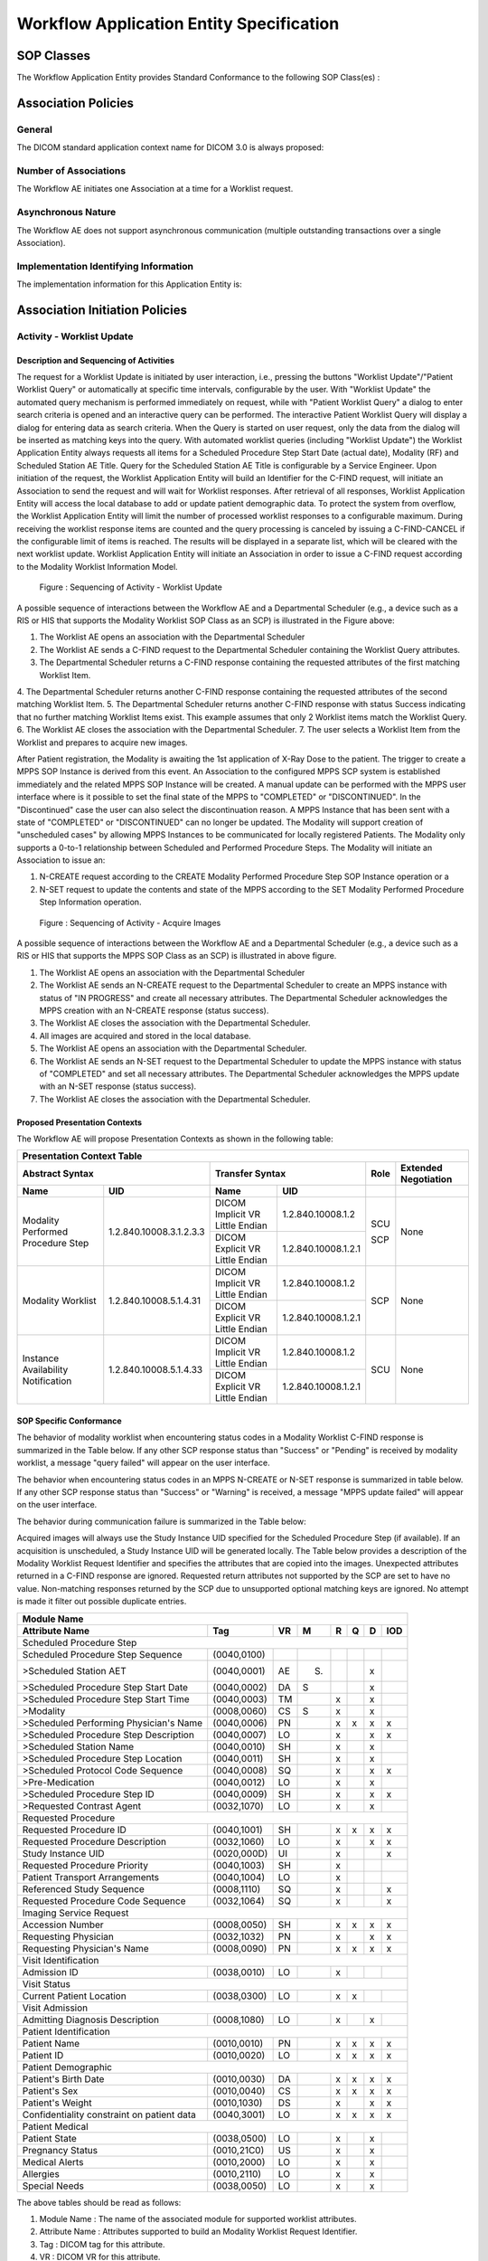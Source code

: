 Workflow Application Entity Specification
^^^^^^^^^^^^^^^^^^^^^^^^^^^^^^^^^^^^^^^^^

.. _workflow-sop-classes:

SOP Classes
"""""""""""

The Workflow Application Entity provides Standard Conformance to the following SOP Class(es) :

.. csv-table:: SOP Classes for Workflow Application Entity (SCP)
   :header: "SOP Class Name", "SOP Class UID", "SCU", "SCP"
   :file: sop-classes.csv

.. _workflow-association-establishment:

Association Policies
""""""""""""""""""""

.. _workflow-general:

General
'''''''
The DICOM standard application context name for DICOM 3.0 is always proposed:

.. csv-table:: DICOM Application Context for AE Workflow
   :file: common/storage-query-retrieve-workflow-general.csv

.. _workflow-number-of-associations:

Number of Associations
''''''''''''''''''''''
The Workflow AE initiates one Association at a time for a Worklist request.

.. csv-table:: Number of Associations Initiated for AE Workflow
   :file: number-of-associations.csv

.. _workflow-asynchrounous-nature:

Asynchronous Nature
'''''''''''''''''''

The Workflow AE does not support asynchronous communication (multiple outstanding transactions over a single Association).

.. csv-table:: Asynchronous Nature as a SCU for STORAGE-SCU AE
   :file: asynchronous-nature.csv

.. _workflow-implementation-class-uid:

Implementation Identifying Information
''''''''''''''''''''''''''''''''''''''
The implementation information for this Application Entity is:

.. csv-table:: DICOM Implementation Class and Version for AE Workflow
   :file: implementation-identifying-information.csv

.. _workflow-association-initiation:

Association Initiation Policies
"""""""""""""""""""""""""""""""

.. _worklist-worklist-update:

Activity - Worklist Update
''''''''''''''''''''''''''

.. _worklist-worklist-update-seq:

Description and Sequencing of Activities
........................................

The request for a Worklist Update is initiated by user interaction, i.e., pressing the buttons "Worklist Update"/"Patient Worklist Query"
or automatically at specific time intervals, configurable by the user. With "Worklist Update" the automated query mechanism is performed
immediately on request, while with "Patient Worklist Query" a dialog to enter search criteria is opened and an interactive query can
be performed.
The interactive Patient Worklist Query will display a dialog for entering data as search criteria. When the Query is started on user request,
only the data from the dialog will be inserted as matching keys into the query.
With automated worklist queries (including "Worklist Update") the Worklist Application Entity always requests all items
for a Scheduled Procedure Step Start Date (actual date), Modality (RF) and Scheduled Station AE Title. Query for the Scheduled
Station AE Title is configurable by a Service Engineer.
Upon initiation of the request, the Worklist Application Entity will build an Identifier for the C-FIND request, will initiate an
Association to send the request and will wait for Worklist responses. After retrieval of all responses, Worklist Application Entity
will access the local database to add or update patient demographic data. To protect the system from overflow, the Worklist Application Entity will limit the number of processed worklist responses to a configurable maximum. During receiving
the worklist response items are counted and the query processing is canceled by issuing a C-FIND-CANCEL if the configurable limit
of items is reached. The results will be displayed in a separate list, which will be cleared with the next worklist update.
Worklist Application Entity will initiate an Association in order to issue a C-FIND request according to the Modality
Worklist Information Model.

.. figure:: sequencing-of-activities-worklist-update.svg

   Figure : Sequencing of Activity - Worklist Update

A possible sequence of interactions between the Workflow AE and a Departmental Scheduler (e.g., a device such as a RIS or HIS
that supports the Modality Worklist SOP Class as an SCP) is illustrated in the Figure above:

1. The Worklist AE opens an association with the Departmental Scheduler
2. The Worklist AE sends a C-FIND request to the Departmental Scheduler containing the Worklist Query attributes.
3. The Departmental Scheduler returns a C-FIND response containing the requested attributes of the first matching Worklist Item.
4. The Departmental Scheduler returns another C-FIND response containing the requested attributes of the second matching
Worklist Item.
5. The Departmental Scheduler returns another C-FIND response with status Success indicating that no further matching Worklist
Items exist. This example assumes that only 2 Worklist items match the Worklist Query.
6. The Worklist AE closes the association with the Departmental Scheduler.
7. The user selects a Worklist Item from the Worklist and prepares to acquire new images.

After Patient registration, the Modality is awaiting the 1st application of X-Ray Dose to the patient. The trigger to create a MPPS SOP Instance is derived from this event. An Association to the configured MPPS SCP system is established immediately and the related MPPS SOP Instance will be created.
A manual update can be performed with the MPPS user interface where is it possible to set the final state of the MPPS to "COMPLETED" or "DISCONTINUED". In the "Discontinued" case the user can also select the discontinuation reason. A MPPS Instance that has been sent with a state of "COMPLETED" or "DISCONTINUED" can no longer be updated.
The Modality will support creation of "unscheduled cases" by allowing MPPS Instances to be communicated for locally registered Patients. The Modality only supports a 0-to-1 relationship between Scheduled and Performed Procedure Steps. The Modality will initiate an Association to issue an:

1. N-CREATE request according to the CREATE Modality Performed Procedure Step SOP Instance operation or a
2. N-SET request to update the contents and state of the MPPS according to the SET Modality Performed Procedure Step Information operation.

.. figure:: sequencing-of-activities-acquire-images.svg

   Figure : Sequencing of Activity - Acquire Images

A possible sequence of interactions between the Workflow AE and a Departmental Scheduler (e.g., a device such as a RIS or HIS that supports the MPPS SOP Class as an SCP) is illustrated in above figure.

1. The Worklist AE opens an association with the Departmental Scheduler
2. The Worklist AE sends an N-CREATE request to the Departmental Scheduler to create an MPPS instance with status of "IN PROGRESS" and create all necessary attributes. The Departmental Scheduler acknowledges the MPPS creation with an N-CREATE response (status success).
3. The Worklist AE closes the association with the Departmental Scheduler.
4. All images are acquired and stored in the local database.
5. The Worklist AE opens an association with the Departmental Scheduler.
6. The Worklist AE sends an N-SET request to the Departmental Scheduler to update the MPPS instance with status of "COMPLETED" and set all necessary attributes. The Departmental Scheduler acknowledges the MPPS update with an N-SET response (status success).
7. The Worklist AE closes the association with the Departmental Scheduler.

.. _workflow-proposed-presentation-context:

Proposed Presentation Contexts
..............................

The Workflow AE will propose Presentation Contexts as shown in the following table:

.. table:: Proposed Presentation Contexts for Real-World Activity Acquire Images

+----------------------------------------------------------------------------------------------------------------------------------------------------+
| Presentation Context Table                                                                                                                         |
+--------------------------------------------------------------+-------------------------------------------------------+------+----------------------+
| Abstract Syntax                                              | Transfer Syntax                                       | Role | Extended Negotiation |
+------------------------------------+-------------------------+---------------------------------+---------------------+------+----------------------+
| Name                               | UID                     | Name                            | UID                 |      |                      |
+====================================+=========================+=================================+=====================+======+======================+
| Modality Performed Procedure Step  | 1.2.840.10008.3.1.2.3.3 | DICOM Implicit VR Little Endian | 1.2.840.10008.1.2   | SCU  | None                 |
+                                    +                         +---------------------------------+---------------------+      +                      +
|                                    |                         | DICOM Explicit VR Little Endian | 1.2.840.10008.1.2.1 | SCP  |                      |
+------------------------------------+-------------------------+---------------------------------+---------------------+------+----------------------+
| Modality Worklist                  | 1.2.840.10008.5.1.4.31  | DICOM Implicit VR Little Endian | 1.2.840.10008.1.2   | SCP  | None                 |
+                                    +                         +---------------------------------+---------------------+      +                      +
|                                    |                         | DICOM Explicit VR Little Endian | 1.2.840.10008.1.2.1 |      |                      |
+------------------------------------+-------------------------+---------------------------------+---------------------+------+----------------------+
| Instance Availability Notification | 1.2.840.10008.5.1.4.33  | DICOM Implicit VR Little Endian | 1.2.840.10008.1.2   | SCU  | None                 |
+                                    +                         +---------------------------------+---------------------+      +                      +
|                                    |                         | DICOM Explicit VR Little Endian | 1.2.840.10008.1.2.1 |      |                      |
+------------------------------------+-------------------------+---------------------------------+---------------------+------+----------------------+

.. _workflow-sop-conformance:

SOP Specific Conformance
........................

The behavior of modality worklist when encountering status codes in a Modality Worklist C-FIND response is summarized in the Table below. If any other SCP response status than "Success" or "Pending" is received by modality worklist, a message "query failed" will appear on the user interface.

.. csv-table:: Modality Worklist C-FIND Response Status Handling Behavior
   :header: "Service Status", "Further Meaning", "Error Code", "Behaviour"
   :file: modality-worklist-c-find-resp-status-handling-behaviour.csv

The behavior when encountering status codes in an MPPS N-CREATE or N-SET response is summarized in table below. If any other SCP response status than "Success" or "Warning" is received, a message "MPPS update failed" will appear on the user interface.

.. csv-table:: MPPS N-CREATE / N-SET Response Status Handling Behavior
   :header: "Service Status", "Further Meaning", "Error Code", "Behaviour"
   :file: mpps-resp-status-handling-behaviour.csv

The behavior during communication failure is summarized in the Table below:

.. csv-table:: MPPS / Modality Worklist Communication Failure Behavior
   :header: "Exception", "Behaviour"
   :file: communication-failure-behaviour.csv

Acquired images will always use the Study Instance UID specified for the Scheduled Procedure Step (if available). If an acquisition is unscheduled, a Study Instance UID will be generated locally.
The Table below provides a description of the Modality Worklist Request Identifier and specifies the attributes that are copied into the images. Unexpected attributes returned in a C-FIND response are ignored.
Requested return attributes not supported by the SCP are set to have no value. Non-matching responses returned by the SCP due to unsupported optional matching keys are ignored. No attempt is made it filter out possible duplicate entries.

.. table:: Worklist Request Identifier

+----------------------------------------------------------------------------------------+
| Module Name                                                                            |
+---------------------------------------------+-------------+----+-----+---+---+---+-----+
| Attribute Name                              | Tag         | VR |  M  | R | Q | D | IOD |
+=============================================+=============+====+=====+===+===+===+=====+
| Scheduled Procedure Step                                                               |
+---------------------------------------------+-------------+----+-----+---+---+---+-----+
| Scheduled Procedure Step Sequence           | (0040,0100) |    |     |   |   |   |     |
+---------------------------------------------+-------------+----+-----+---+---+---+-----+
| >Scheduled Station AET                      | (0040,0001) | AE | (S) |   |   | x |     |
+---------------------------------------------+-------------+----+-----+---+---+---+-----+
| >Scheduled Procedure Step Start Date        | (0040,0002) | DA |  S  |   |   | x |     |
+---------------------------------------------+-------------+----+-----+---+---+---+-----+
| >Scheduled Procedure Step Start Time        | (0040,0003) | TM |     | x |   | x |     |
+---------------------------------------------+-------------+----+-----+---+---+---+-----+
| >Modality                                   | (0008,0060) | CS |  S  | x |   | x |     |
+---------------------------------------------+-------------+----+-----+---+---+---+-----+
| >Scheduled Performing Physician's Name      | (0040,0006) | PN |     | x | x | x | x   |
+---------------------------------------------+-------------+----+-----+---+---+---+-----+
| >Scheduled Procedure Step Description       | (0040,0007) | LO |     | x |   | x | x   |
+---------------------------------------------+-------------+----+-----+---+---+---+-----+
| >Scheduled Station Name                     | (0040,0010) | SH |     | x |   | x |     |
+---------------------------------------------+-------------+----+-----+---+---+---+-----+
| >Scheduled Procedure Step Location          | (0040,0011) | SH |     | x |   | x |     |
+---------------------------------------------+-------------+----+-----+---+---+---+-----+
| >Scheduled Protocol Code Sequence           | (0040,0008) | SQ |     | x |   | x | x   |
+---------------------------------------------+-------------+----+-----+---+---+---+-----+
| >Pre-Medication                             | (0040,0012) | LO |     | x |   | x |     |
+---------------------------------------------+-------------+----+-----+---+---+---+-----+
| >Scheduled Procedure Step ID                | (0040,0009) | SH |     | x |   | x | x   |
+---------------------------------------------+-------------+----+-----+---+---+---+-----+
| >Requested Contrast Agent                   | (0032,1070) | LO |     | x |   | x |     |
+---------------------------------------------+-------------+----+-----+---+---+---+-----+
| Requested Procedure                                                                    |
+---------------------------------------------+-------------+----+-----+---+---+---+-----+
|  Requested Procedure ID                     | (0040,1001) | SH |     | x | x | x | x   |
+---------------------------------------------+-------------+----+-----+---+---+---+-----+
|  Requested Procedure Description            | (0032,1060) | LO |     | x |   | x | x   |
+---------------------------------------------+-------------+----+-----+---+---+---+-----+
|  Study Instance UID                         | (0020,000D) | UI |     | x |   |   | x   |
+---------------------------------------------+-------------+----+-----+---+---+---+-----+
|  Requested Procedure Priority               | (0040,1003) | SH |     | x |   |   |     |
+---------------------------------------------+-------------+----+-----+---+---+---+-----+
|  Patient Transport Arrangements             | (0040,1004) | LO |     | x |   |   |     |
+---------------------------------------------+-------------+----+-----+---+---+---+-----+
|  Referenced Study Sequence                  | (0008,1110) | SQ |     | x |   |   | x   |
+---------------------------------------------+-------------+----+-----+---+---+---+-----+
|  Requested Procedure Code Sequence          | (0032,1064) | SQ |     | x |   |   | x   |
+---------------------------------------------+-------------+----+-----+---+---+---+-----+
| Imaging Service Request                                                                |
+---------------------------------------------+-------------+----+-----+---+---+---+-----+
|  Accession Number                           | (0008,0050) | SH |     | x | x | x | x   |
+---------------------------------------------+-------------+----+-----+---+---+---+-----+
|  Requesting Physician                       | (0032,1032) | PN |     | x |   | x | x   |
+---------------------------------------------+-------------+----+-----+---+---+---+-----+
|  Requesting Physician's Name                | (0008,0090) | PN |     | x | x | x | x   |
+---------------------------------------------+-------------+----+-----+---+---+---+-----+
| Visit Identification                                                                   |
+---------------------------------------------+-------------+----+-----+---+---+---+-----+
|  Admission ID                               | (0038,0010) | LO |     | x |   |   |     |
+---------------------------------------------+-------------+----+-----+---+---+---+-----+
| Visit Status                                                                           |
+---------------------------------------------+-------------+----+-----+---+---+---+-----+
|  Current Patient Location                   | (0038,0300) | LO |     | x | x |   |     |
+---------------------------------------------+-------------+----+-----+---+---+---+-----+
| Visit Admission                                                                        |
+---------------------------------------------+-------------+----+-----+---+---+---+-----+
|  Admitting Diagnosis Description            | (0008,1080) | LO |     | x |   | x |     |
+---------------------------------------------+-------------+----+-----+---+---+---+-----+
| Patient Identification                                                                 |
+---------------------------------------------+-------------+----+-----+---+---+---+-----+
|  Patient Name                               | (0010,0010) | PN |     | x | x | x | x   |
+---------------------------------------------+-------------+----+-----+---+---+---+-----+
|  Patient ID                                 | (0010,0020) | LO |     | x | x | x | x   |
+---------------------------------------------+-------------+----+-----+---+---+---+-----+
| Patient Demographic                                                                    |
+---------------------------------------------+-------------+----+-----+---+---+---+-----+
|  Patient's Birth Date                       | (0010,0030) | DA |     | x | x | x | x   |
+---------------------------------------------+-------------+----+-----+---+---+---+-----+
|  Patient's Sex                              | (0010,0040) | CS |     | x | x | x | x   |
+---------------------------------------------+-------------+----+-----+---+---+---+-----+
|  Patient's Weight                           | (0010,1030) | DS |     | x |   | x | x   |
+---------------------------------------------+-------------+----+-----+---+---+---+-----+
|  Confidentiality constraint on patient data | (0040,3001) | LO |     | x | x | x | x   |
+---------------------------------------------+-------------+----+-----+---+---+---+-----+
| Patient Medical                                                                        |
+---------------------------------------------+-------------+----+-----+---+---+---+-----+
| Patient State                               | (0038,0500) | LO |     | x |   | x |     |
+---------------------------------------------+-------------+----+-----+---+---+---+-----+
| Pregnancy Status                            | (0010,21C0) | US |     | x |   | x |     |
+---------------------------------------------+-------------+----+-----+---+---+---+-----+
| Medical Alerts                              | (0010,2000) | LO |     | x |   | x |     |
+---------------------------------------------+-------------+----+-----+---+---+---+-----+
| Allergies                                   | (0010,2110) | LO |     | x |   | x |     |
+---------------------------------------------+-------------+----+-----+---+---+---+-----+
| Special Needs                               | (0038,0050) | LO |     | x |   | x |     |
+---------------------------------------------+-------------+----+-----+---+---+---+-----+

The above tables should be read as follows:

1. Module Name : The name of the associated module for supported worklist attributes.
2. Attribute Name : Attributes supported to build an Modality Worklist Request Identifier.
3. Tag : DICOM tag for this attribute.
4. VR : DICOM VR for this attribute.
5. M : Matching keys for (automatic) Worklist Update. A "S" will indicate that Modality Worklist will supply an attribute value for Single Value Matching, a "R" will indicate Range Matching and a "*" will denote wild card matching. It can be configured if "Scheduled Station AE Title" is additionally supplied "(S) " and if Modality is set to RF or SC.
6. R : Return keys. An "x" will indicate that Modality Worklist will supply this attribute as Return Key with zero length for Universal Matching. The Modality Worklist will support retired date format (yyyy.mm.dd) for "Patient's Birth Date" and "Scheduled Procedure Step Start Date" in the response identifiers. For "Scheduled Procedure Step Start Time" also retired time format as well as unspecified time components are supported.
7. Q : Interactive Query Key. An "x" " will indicate that Modality Worklist will supply this attribute as matching key, if entered in the Query Patient Worklist dialog. For example, the Patient Name can be entered thereby restricting Worklist responses to Procedure Steps scheduled for the patient.
8. D : Displayed keys. An "x" indicates that this worklist attribute is displayed to the user during a patient registration dialog. For example, Patient Name will be displayed when registering the patient prior to an examination.
9. IOD : An "x" indicates that this Worklist attribute is included into all Object Instances created during performance of the related Procedure Step.

The default Query Configuration is set to "Modality" (RF) and "Date" (date of today). Optionally, additional matching for the own AET is configurable.
Below table provides a description of the MPPS N-CREATE and N-SET request identifiers sent. Empty cells in the N-CREATE and N-SET columns indicate that the attribute is not sent. An "x" indicates that an appropriate value will be sent. A "Zero length" attribute will be sent with zero length.

.. csv-table:: MPPS N-CREATE / N-SET Request Identifier
   :header: "Attribute Name", "Tag", "VR", "N-CREATE", "N-SET"
   :file: mpps-request-identifiers.csv

.. _workflow-association-acceptance:

Association Acceptance Policies
"""""""""""""""""""""""""""""""

The Workflow Application Entity does not accept Associations.